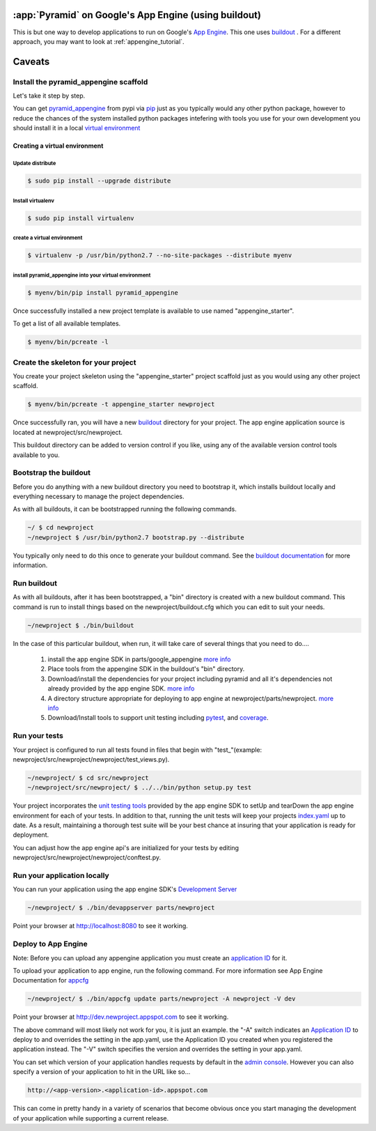 .. _appengine_buildout_tutorial:


:app:`Pyramid` on Google's App Engine (using buildout)
======================================================

This is but one way to develop applications to run on Google's `App
Engine <http://code.google.com/appengine/>`_. This one uses `buildout
<http://www.buildout.org>`_ . For a different approach, you may want
to look at :ref:`appengine_tutorial`.


Caveats
=======

.. explain why things like pyramid_jinja2 don't work on AE




Install the pyramid_appengine scaffold
--------------------------------------

Let's take it step by step.

You can get `pyramid_appengine
<http://pypi.python.org/pypi/pyramid_appengine/>`_ from pypi via `pip <http://pypi.python.org/pypi/pip>`_
just as you typically would any other python package, however to reduce the
chances of the system installed python packages intefering with tools
you use for your own development you should install it in a local
`virtual environment <http://pypi.python.org/pypi/virtualenv>`_

Creating a virtual environment
~~~~~~~~~~~~~~~~~~~~~~~~~~~~~~

Update distribute
+++++++++++++++++

.. code-block:: text

   $ sudo pip install --upgrade distribute


Install virtualenv
++++++++++++++++++

.. code-block:: text

   $ sudo pip install virtualenv


create a virtual environment
++++++++++++++++++++++++++++

.. code-block:: text

   $ virtualenv -p /usr/bin/python2.7 --no-site-packages --distribute myenv


install pyramid_appengine into your virtual environment
+++++++++++++++++++++++++++++++++++++++++++++++++++++++

.. code-block:: text

   $ myenv/bin/pip install pyramid_appengine



Once successfully installed a new project template is available to use
named "appengine_starter".

To get a list of all available templates.

.. code-block:: text

   $ myenv/bin/pcreate -l

Create the skeleton for your project
------------------------------------

You create your project skeleton using the "appengine_starter" project
scaffold just as you would using any other project scaffold. 

.. code-block:: text

   $ myenv/bin/pcreate -t appengine_starter newproject

Once successfully ran, you will have a new `buildout <http://www.buildout.org>`_ directory for your project. The app engine
application source is located at newproject/src/newproject.

This buildout directory can be added to version control if you like,
using any of the available version control tools available to you.

Bootstrap the buildout
----------------------

Before you do anything with a new buildout directory you need to
bootstrap it, which installs buildout locally and everything necessary
to manage the project dependencies.

As with all buildouts, it can be bootstrapped running the following
commands. 

.. code-block:: text

   ~/ $ cd newproject
   ~/newproject $ /usr/bin/python2.7 bootstrap.py --distribute

You typically only need to do this once to generate your
buildout command. See the `buildout documentation <http://www.buildout.org/docs/tutorial.html#buildout-steps>`_ for more information.


Run buildout
------------

As with all buildouts, after it has been bootstrapped, a "bin"
directory is created with a new buildout command. This command is run
to install things based on the newproject/buildout.cfg which you can
edit to suit your needs.

.. code-block:: text

   ~/newproject $ ./bin/buildout 

In the case of this particular buildout, when run, it will take care
of several things that you need to do....

  #. install the app engine SDK in parts/google_appengine `more info <http://pypi.python.org/pypi/rod.recipe.appengine>`_
  #. Place tools from the appengine SDK in the buildout's "bin" directory.
  #. Download/install the dependencies for your project including pyramid and all it's
     dependencies not already provided by the app engine SDK. 
     `more info <http://pypi.python.org/pypi/rod.recipe.appengine>`_
  #. A directory structure appropriate for deploying to app engine at
     newproject/parts/newproject. `more info <http://pypi.python.org/pypi/rod.recipe.appengine>`_
  #. Download/Install tools to support unit testing including `pytest <http://pytest.org>`_, and `coverage <http://nedbatchelder.com/code/coverage/>`_.


Run your tests
--------------

Your project is configured to run all tests found in files that begin with "test\_"(example: newproject/src/newproject/newproject/test_views.py).

.. code-block:: text

   ~/newproject/ $ cd src/newproject
   ~/newproject/src/newproject/ $ ../../bin/python setup.py test

Your project incorporates the `unit testing tools <http://code.google.com/appengine/docs/python/tools/localunittesting.html>`_ provided by the app engine SDK to setUp and tearDown the app engine environment for each of your tests. In addition to that, running the unit tests will keep your projects `index.yaml <http://code.google.com/appengine/docs/python/config/indexconfig.html>`_ up to date. As a result, maintaining a thorough test suite will be your best chance at insuring that your application is ready for deployment.

You can adjust how the app engine api's are initialized for your tests by editing newproject/src/newproject/newproject/conftest.py.

Run your application locally
----------------------------
You can run your application using the app engine SDK's `Development Server <http://code.google.com/appengine/docs/python/tools/devserver.html>`_

.. code-block:: text

   ~/newproject/ $ ./bin/devappserver parts/newproject

Point your browser at `http://localhost:8080 <http://localhost:8080>`_
to see it working.


Deploy to App Engine
--------------------

Note: Before you can upload any appengine application you must create an `application ID <http://code.google.com/appengine/docs/python/gettingstarted/uploading.html>`_ for it. 

To upload your application to app engine, run the following command. For more information see App Engine Documentation for `appcfg <http://code.google.com/appengine/docs/python/tools/uploadinganapp.html#Uploading_the_App>`_

.. code-block:: text

   ~/newproject/ $ ./bin/appcfg update parts/newproject -A newproject -V dev

Point your browser at `http://dev.newproject.appspot.com <http://dev.newproject.appspot.com>`_ to see it working.

The above command will most likely not work for you, it is just an
example. the "-A" switch indicates an `Application ID <http://code.google.com/appengine/docs/python/gettingstarted/uploading.html>`_ to deploy to and overrides the setting in the app.yaml, use the Application ID you created when you registered the application instead. The "-V" switch specifies the version and overrides the setting in your app.yaml. 

You can set which version of your application handles requests by
default in the `admin console <http://appengine.google.com>`_. However you can also specify a version of your application to hit in the URL like so...

.. code-block:: text

   http://<app-version>.<application-id>.appspot.com

This can come in pretty handy in a variety of scenarios that become obvious once you start managing the development of your application while supporting a current release. 
